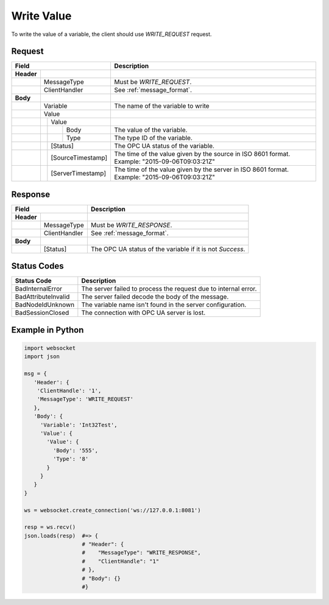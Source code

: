 Write Value
===========

To write the value of a variable, the client should use *WRITE_REQUEST* request.

Request
-------

+------------------------------------+----------------------------------------------------+
| Field                              | Description                                        | 
+============+=======================+====================================================+
| **Header** |                       |                                                    |
+------------+-----------------------+----------------------------------------------------+
|            | MessageType           | Must be *WRITE_REQUEST*.                           |
+------------+-----------------------+----------------------------------------------------+
|            | ClientHandler         | See :ref:`message_format`.                         |
+------------+-----------------------+----------------------------------------------------+
| **Body**   |                       |                                                    |
+------------+-----------------------+----------------------------------------------------+
|            | Variable              | The name of the variable to write                  |
+------------+-----------------------+----------------------------------------------------+
|            | Value                 |                                                    |
+------------+---+-------------------+----------------------------------------------------+
|            |   | Value             |                                                    |
+------------+---+---+---------------+----------------------------------------------------+
|            |   |   | Body          | The value of the variable.                         |
+------------+---+---+---------------+----------------------------------------------------+
|            |   |   | Type          | The type ID of the variable.                       |
+------------+---+---+---------------+----------------------------------------------------+
|            |   | [Status]          | The OPC UA status of the variable.                 |
+------------+---+-------------------+----------------------------------------------------+
|            |   | [SourceTimestamp] | The time of the value given by the source in ISO   |
|            |   |                   | 8601 format. Example: "2015-09-06T09:03:21Z"       |
+------------+---+-------------------+----------------------------------------------------+
|            |   | [ServerTimestamp] | The time of the value given by the server in ISO   |
|            |   |                   | 8601 format. Example: "2015-09-06T09:03:21Z"       |
+------------+---+-------------------+----------------------------------------------------+

Response
--------

+--------------------------------+----------------------------------------------------+
| Field                          | Description                                        | 
+============+===================+====================================================+
| **Header** |                   |                                                    |
+------------+-------------------+----------------------------------------------------+
|            | MessageType       | Must be *WRITE_RESPONSE*.                          |
+------------+-------------------+----------------------------------------------------+
|            | ClientHandler     | See :ref:`message_format`.                         |
+------------+-------------------+----------------------------------------------------+
| **Body**   |                   |                                                    |
+------------+-------------------+----------------------------------------------------+
|            | [Status]          | The OPC UA status of the variable                  |
|            |                   | if it is not *Success*.                            |
+------------+-------------------+----------------------------------------------------+

Status Codes
------------

+-----------------------+-----------------------------------------------------------+
| Status Code           | Description                                               |
+=======================+===========================================================+
| BadInternalError      | The server failed to process the request due to internal  |
|                       | error.                                                    |
+-----------------------+-----------------------------------------------------------+
| BadAttributeInvalid   | The server failed decode the body of the message.         | 
+-----------------------+-----------------------------------------------------------+
| BadNodeIdUnknown      | The variable name isn't found in the server configuration.| 
+-----------------------+-----------------------------------------------------------+
| BadSessionClosed      | The connection with OPC UA server is lost.                | 
+-----------------------+-----------------------------------------------------------+

Example in Python
-----------------

.. code-block:: python

  import websocket
  import json

  msg = {
     'Header': {
      'ClientHandle': '1', 
      'MessageType': 'WRITE_REQUEST'
     }, 
     'Body': {
       'Variable': 'Int32Test',
       'Value': {
         'Value': {
           'Body': '555', 
           'Type': '8'
         }
       }
     }
  }

  ws = websocket.create_connection('ws://127.0.0.1:8081')

  resp = ws.recv()  
  json.loads(resp)  #=> {
                    # "Header": {
                    #    "MessageType": "WRITE_RESPONSE",
                    #    "ClientHandle": "1"
                    # },
                    # "Body": {}
                    #}


